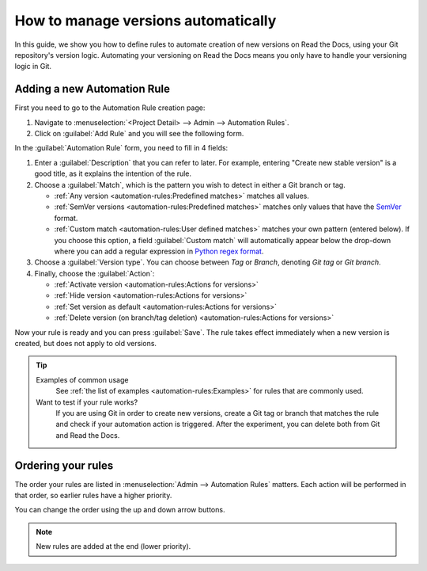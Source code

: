 How to manage versions automatically
====================================

In this guide,
we show you how to define rules to automate creation of new versions on Read the Docs,
using your Git repository's version logic.
Automating your versioning on Read the Docs means you only have to handle your versioning logic in Git.

.. seealso::

   :doc:`/versions`
     Learn more about versioning of documentation in general.

   :doc:`/automation-rules`
     Reference for all different rules and actions possible with automation.

Adding a new Automation Rule
----------------------------

First you need to go to the Automation Rule creation page:

#. Navigate to :menuselection:`<Project Detail> --> Admin --> Automation Rules`.
#. Click on :guilabel:`Add Rule` and you will see the following form.

.. image:: /img/screenshot_automation_rules_add.png
   :alt: Screenshot of the "Add Rule" form

In the :guilabel:`Automation Rule` form, you need to fill in 4 fields:

#. Enter a :guilabel:`Description` that you can refer to later.
   For example, entering "Create new stable version" is a good title,
   as it explains the intention of the rule.

#. Choose a :guilabel:`Match`,
   which is the pattern you wish to detect in either a Git branch or tag.

   * :ref:`Any version <automation-rules:Predefined matches>` matches all values.
   * :ref:`SemVer versions <automation-rules:Predefined matches>` matches only values that have the `SemVer`_ format.
   * :ref:`Custom match <automation-rules:User defined matches>` matches your own pattern (entered below).
     If you choose this option,
     a field :guilabel:`Custom match` will automatically appear below the drop-down where you can add a regular expression in `Python regex format`_.

#. Choose a :guilabel:`Version type`.
   You can choose between *Tag* or *Branch*,
   denoting *Git tag* or *Git branch*.

#. Finally, choose the :guilabel:`Action`:

   * :ref:`Activate version <automation-rules:Actions for versions>`
   * :ref:`Hide version <automation-rules:Actions for versions>`
   * :ref:`Set version as default <automation-rules:Actions for versions>`
   * :ref:`Delete version (on branch/tag deletion) <automation-rules:Actions for versions>`


Now your rule is ready and you can press :guilabel:`Save`.
The rule takes effect immediately when a new version is created,
but does not apply to old versions.

.. tip::

   Examples of common usage
     See :ref:`the list of examples <automation-rules:Examples>` for rules that are commonly used.

   Want to test if your rule works?
     If you are using Git in order to create new versions,
     create a Git tag or branch that matches the rule and check if your automation action is triggered.
     After the experiment,
     you can delete both from Git and Read the Docs.

.. _Python regex format: https://docs.python.org/3/library/re.html
.. _SemVer: https://semver.org/

Ordering your rules
-------------------

The order your rules are listed in  :menuselection:`Admin --> Automation Rules` matters.
Each action will be performed in that order,
so earlier rules have a higher priority.

You can change the order using the up and down arrow buttons.

.. note::

   New rules are added at the end (lower priority).
